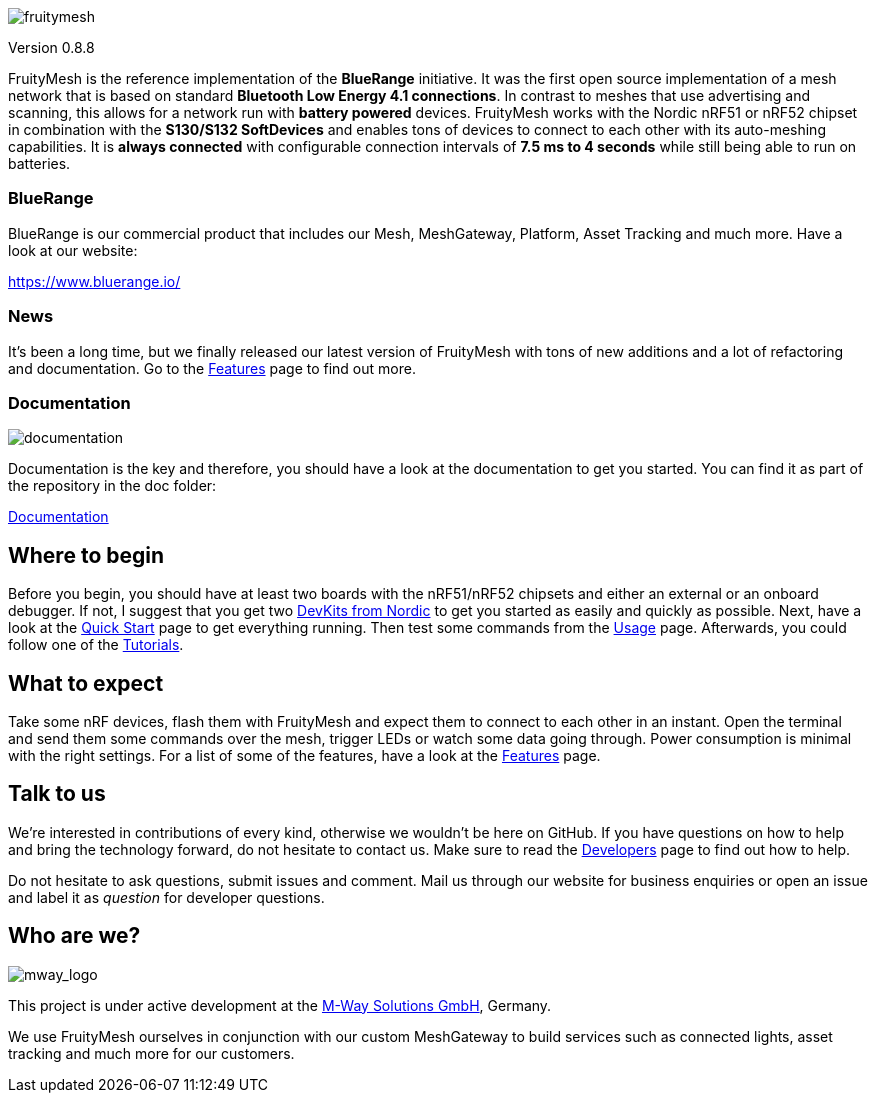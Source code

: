 ifndef::imagesdir[:imagesdir: docs/modules/ROOT/assets/images]
ifdef::env-github,env-browser[:relfileprefix: docs/modules/ROOT/pages/]
image:img/logo.png[fruitymesh]

Version 0.8.8

FruityMesh is the reference implementation of the **BlueRange** initiative. It was the first open source implementation of a mesh network that is based on standard *Bluetooth Low Energy 4.1 connections*. In contrast to meshes that use advertising and scanning, this allows for a network run with *battery powered* devices. FruityMesh works with the Nordic nRF51 or nRF52 chipset in combination with the *S130/S132 SoftDevices* and enables tons of devices to connect to each other with its auto-meshing capabilities. It is *always connected* with configurable connection intervals of *7.5 ms to 4 seconds* while still being able to run on batteries.

=== BlueRange
BlueRange is our commercial product that includes our Mesh, MeshGateway, Platform, Asset Tracking and much more. Have a look at our website:

https://www.bluerange.io/

=== News
It's been a long time, but we finally released our latest version of FruityMesh with tons of new additions and a lot of refactoring and documentation. Go to the <<doc/Features.adoc#,Features>> page to find out more.

=== Documentation
image:img/documentation.png[]

Documentation is the key and therefore, you should have a look at the documentation to get you started. You can find it as part of the repository in the doc folder:

<<doc/README.adoc#,Documentation>>

== Where to begin
Before you begin, you should have at least two boards with the nRF51/nRF52 chipsets and either an external or an onboard debugger. If not, I suggest that you get two link:https://www.nordicsemi.com/Software-and-Tools/Development-Kits[DevKits from Nordic] to get you started as easily and quickly as possible. Next, have a look at the <<doc/Quick-Start.adoc#,Quick Start>> page to get everything running. Then test some commands from the <<Usage.adoc#,Usage>> page. Afterwards, you could follow one of the <<doc/Tutorials.adoc#,Tutorials>>.

== What to expect
Take some nRF devices, flash them with FruityMesh and expect them to connect to each other in an instant. Open the terminal and send them some commands over the mesh, trigger LEDs or watch some data going through. Power consumption is minimal with the right settings. For a list of some of the features, have a look at the <<doc/Features.adoc#,Features>> page.

== Talk to us
We’re interested in contributions of every kind, otherwise we wouldn’t be here on GitHub. If you have questions on how to help and bring the technology forward, do not hesitate to contact us. Make sure to read the <<doc/Developers.adoc#,Developers>> page to find out how to help.

Do not hesitate to ask questions, submit issues and comment. Mail us through our website for business enquiries or open an issue and label it as _question_ for developer questions.

== Who are we?
image:img/mway.png[mway_logo]

This project is under active development at the link:http://www.mwaysolutions.com/[M-Way Solutions GmbH], Germany.

We use FruityMesh ourselves in conjunction with our custom MeshGateway to build services such as connected lights, asset tracking and much more for our customers.
